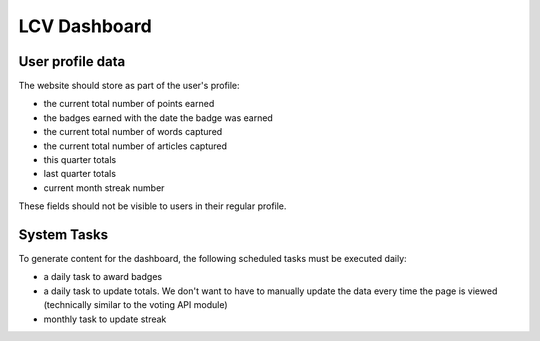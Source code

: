 ====================
LCV Dashboard
====================

User profile data
====================
The website should store as part of the user's profile:

* the current total number of points earned
* the badges earned with the date the badge was earned
* the current total number of words captured
* the current total number of articles captured
* this quarter totals
* last quarter totals
* current month streak number

These fields should not be visible to users in their regular profile.

.. todo:: We need to determine what a quarter is (Jan-Mar, Apr -Jun, Jul -Sept, Oct -Dec or rolling basis [current month - 2. current month -2 to current month - 5])

System Tasks
==============
To generate content for the dashboard, the following scheduled tasks must be executed daily:

* a daily task to award badges
* a daily task to update totals.  We don't want to have to manually update the data every time the page is viewed (technically similar to the voting API module)
* monthly task to update streak


.. todo:: Number format (commas or no commas)


